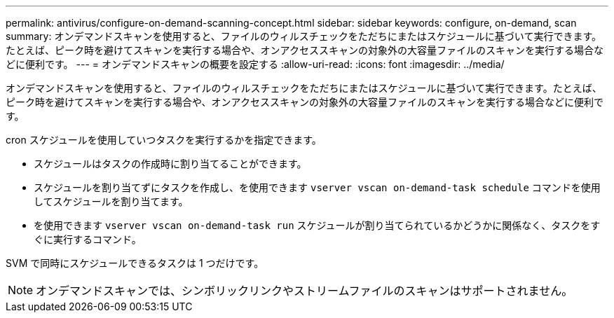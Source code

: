 ---
permalink: antivirus/configure-on-demand-scanning-concept.html 
sidebar: sidebar 
keywords: configure, on-demand, scan 
summary: オンデマンドスキャンを使用すると、ファイルのウィルスチェックをただちにまたはスケジュールに基づいて実行できます。たとえば、ピーク時を避けてスキャンを実行する場合や、オンアクセススキャンの対象外の大容量ファイルのスキャンを実行する場合などに便利です。 
---
= オンデマンドスキャンの概要を設定する
:allow-uri-read: 
:icons: font
:imagesdir: ../media/


[role="lead"]
オンデマンドスキャンを使用すると、ファイルのウィルスチェックをただちにまたはスケジュールに基づいて実行できます。たとえば、ピーク時を避けてスキャンを実行する場合や、オンアクセススキャンの対象外の大容量ファイルのスキャンを実行する場合などに便利です。

cron スケジュールを使用していつタスクを実行するかを指定できます。

* スケジュールはタスクの作成時に割り当てることができます。
* スケジュールを割り当てずにタスクを作成し、を使用できます `vserver vscan on-demand-task schedule` コマンドを使用してスケジュールを割り当てます。
* を使用できます `vserver vscan on-demand-task run` スケジュールが割り当てられているかどうかに関係なく、タスクをすぐに実行するコマンド。


SVM で同時にスケジュールできるタスクは 1 つだけです。

[NOTE]
====
オンデマンドスキャンでは、シンボリックリンクやストリームファイルのスキャンはサポートされません。

====